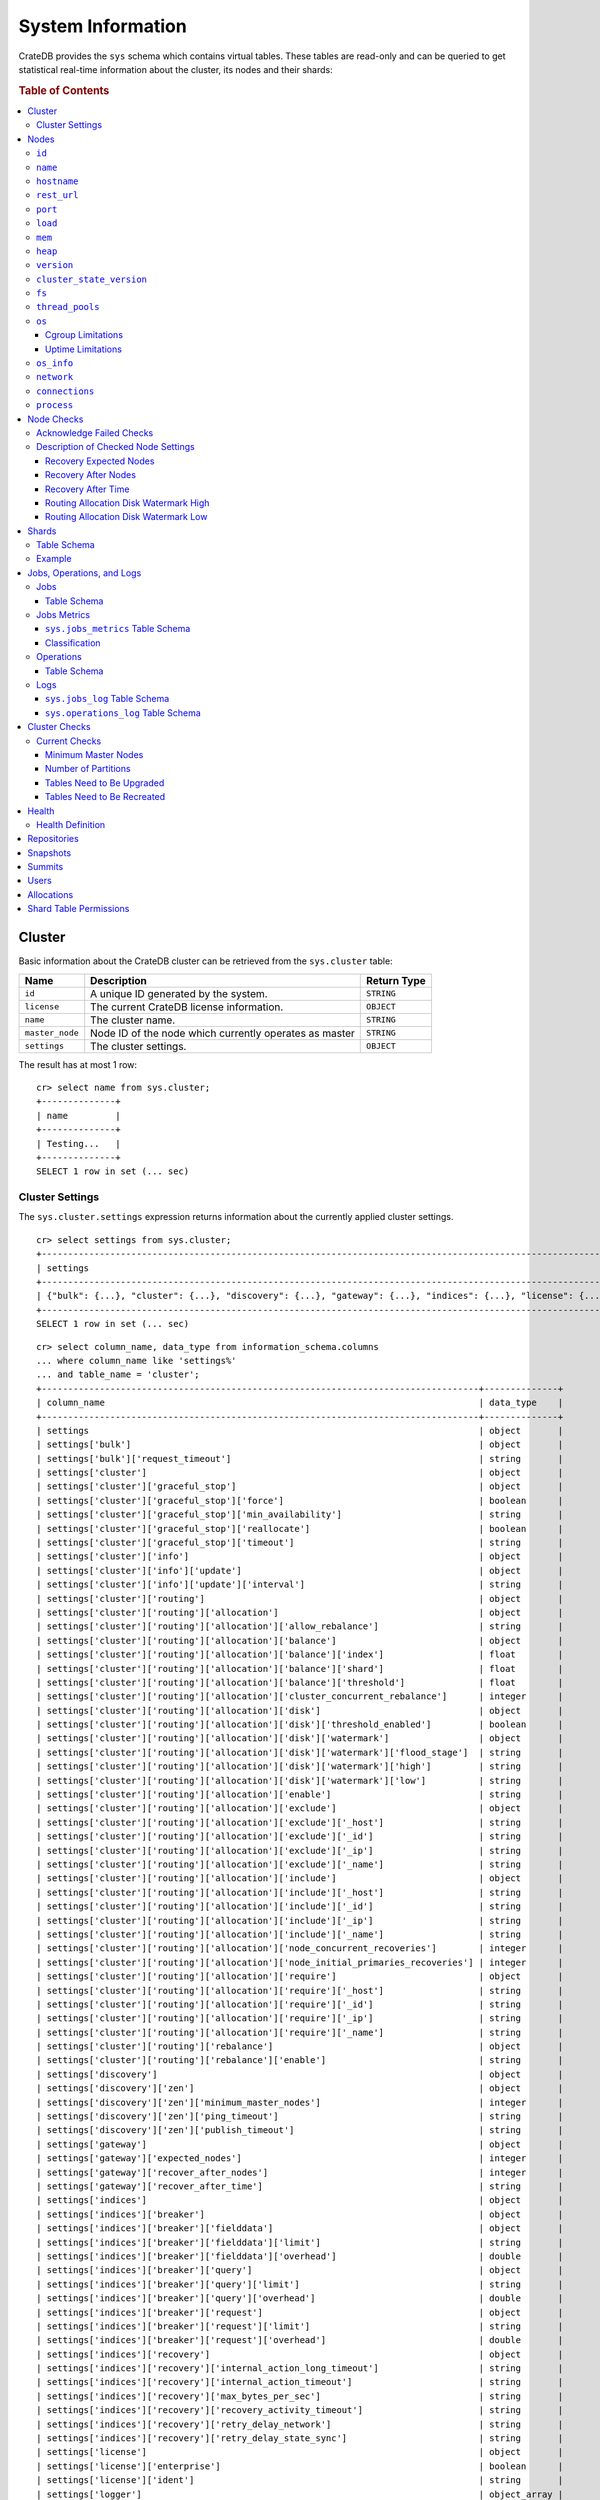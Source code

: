 .. highlight:: psql
.. _system-information:

==================
System Information
==================

CrateDB provides the ``sys`` schema which contains virtual tables. These tables
are read-only and can be queried to get statistical real-time information about
the cluster, its nodes and their shards:

.. rubric:: Table of Contents

.. contents::
   :local:

.. _sys-cluster:

Cluster
=======

Basic information about the CrateDB cluster can be retrieved from the
``sys.cluster`` table:

+------------------+---------------------------------+-------------+
| Name             | Description                     | Return Type |
+==================+=================================+=============+
| ``id``           | A unique ID generated by the    | ``STRING``  |
|                  | system.                         |             |
+------------------+---------------------------------+-------------+
| ``license``      | The current CrateDB license     | ``OBJECT``  |
|                  | information.                    |             |
+------------------+---------------------------------+-------------+
| ``name``         | The cluster name.               | ``STRING``  |
+------------------+---------------------------------+-------------+
| ``master_node``  | Node ID of the node which       | ``STRING``  |
|                  | currently operates as master    |             |
+------------------+---------------------------------+-------------+
| ``settings``     | The cluster settings.           | ``OBJECT``  |
+------------------+---------------------------------+-------------+

.. Hidden: reset settings

    cr> reset GLOBAL stats.enabled, stats.jobs_log_size, stats.operations_log_size;
    RESET OK, 1 row affected (... sec)

The result has at most 1 row::

  cr> select name from sys.cluster;
  +--------------+
  | name         |
  +--------------+
  | Testing...   |
  +--------------+
  SELECT 1 row in set (... sec)


.. _sys-cluster-settings:

Cluster Settings
----------------

The ``sys.cluster.settings`` expression returns information about the currently
applied cluster settings.

::

    cr> select settings from sys.cluster;
    +-----------------------------------------------------------------------------------------------------------------------------------------------------...-+
    | settings                                                                                                                                                |
    +-----------------------------------------------------------------------------------------------------------------------------------------------------...-+
    | {"bulk": {...}, "cluster": {...}, "discovery": {...}, "gateway": {...}, "indices": {...}, "license": {...}, "logger": [], "stats": {...}, "udc": {...}} |
    +-----------------------------------------------------------------------------------------------------------------------------------------------------...-+
    SELECT 1 row in set (... sec)

::

    cr> select column_name, data_type from information_schema.columns
    ... where column_name like 'settings%'
    ... and table_name = 'cluster';
    +-----------------------------------------------------------------------------------+--------------+
    | column_name                                                                       | data_type    |
    +-----------------------------------------------------------------------------------+--------------+
    | settings                                                                          | object       |
    | settings['bulk']                                                                  | object       |
    | settings['bulk']['request_timeout']                                               | string       |
    | settings['cluster']                                                               | object       |
    | settings['cluster']['graceful_stop']                                              | object       |
    | settings['cluster']['graceful_stop']['force']                                     | boolean      |
    | settings['cluster']['graceful_stop']['min_availability']                          | string       |
    | settings['cluster']['graceful_stop']['reallocate']                                | boolean      |
    | settings['cluster']['graceful_stop']['timeout']                                   | string       |
    | settings['cluster']['info']                                                       | object       |
    | settings['cluster']['info']['update']                                             | object       |
    | settings['cluster']['info']['update']['interval']                                 | string       |
    | settings['cluster']['routing']                                                    | object       |
    | settings['cluster']['routing']['allocation']                                      | object       |
    | settings['cluster']['routing']['allocation']['allow_rebalance']                   | string       |
    | settings['cluster']['routing']['allocation']['balance']                           | object       |
    | settings['cluster']['routing']['allocation']['balance']['index']                  | float        |
    | settings['cluster']['routing']['allocation']['balance']['shard']                  | float        |
    | settings['cluster']['routing']['allocation']['balance']['threshold']              | float        |
    | settings['cluster']['routing']['allocation']['cluster_concurrent_rebalance']      | integer      |
    | settings['cluster']['routing']['allocation']['disk']                              | object       |
    | settings['cluster']['routing']['allocation']['disk']['threshold_enabled']         | boolean      |
    | settings['cluster']['routing']['allocation']['disk']['watermark']                 | object       |
    | settings['cluster']['routing']['allocation']['disk']['watermark']['flood_stage']  | string       |
    | settings['cluster']['routing']['allocation']['disk']['watermark']['high']         | string       |
    | settings['cluster']['routing']['allocation']['disk']['watermark']['low']          | string       |
    | settings['cluster']['routing']['allocation']['enable']                            | string       |
    | settings['cluster']['routing']['allocation']['exclude']                           | object       |
    | settings['cluster']['routing']['allocation']['exclude']['_host']                  | string       |
    | settings['cluster']['routing']['allocation']['exclude']['_id']                    | string       |
    | settings['cluster']['routing']['allocation']['exclude']['_ip']                    | string       |
    | settings['cluster']['routing']['allocation']['exclude']['_name']                  | string       |
    | settings['cluster']['routing']['allocation']['include']                           | object       |
    | settings['cluster']['routing']['allocation']['include']['_host']                  | string       |
    | settings['cluster']['routing']['allocation']['include']['_id']                    | string       |
    | settings['cluster']['routing']['allocation']['include']['_ip']                    | string       |
    | settings['cluster']['routing']['allocation']['include']['_name']                  | string       |
    | settings['cluster']['routing']['allocation']['node_concurrent_recoveries']        | integer      |
    | settings['cluster']['routing']['allocation']['node_initial_primaries_recoveries'] | integer      |
    | settings['cluster']['routing']['allocation']['require']                           | object       |
    | settings['cluster']['routing']['allocation']['require']['_host']                  | string       |
    | settings['cluster']['routing']['allocation']['require']['_id']                    | string       |
    | settings['cluster']['routing']['allocation']['require']['_ip']                    | string       |
    | settings['cluster']['routing']['allocation']['require']['_name']                  | string       |
    | settings['cluster']['routing']['rebalance']                                       | object       |
    | settings['cluster']['routing']['rebalance']['enable']                             | string       |
    | settings['discovery']                                                             | object       |
    | settings['discovery']['zen']                                                      | object       |
    | settings['discovery']['zen']['minimum_master_nodes']                              | integer      |
    | settings['discovery']['zen']['ping_timeout']                                      | string       |
    | settings['discovery']['zen']['publish_timeout']                                   | string       |
    | settings['gateway']                                                               | object       |
    | settings['gateway']['expected_nodes']                                             | integer      |
    | settings['gateway']['recover_after_nodes']                                        | integer      |
    | settings['gateway']['recover_after_time']                                         | string       |
    | settings['indices']                                                               | object       |
    | settings['indices']['breaker']                                                    | object       |
    | settings['indices']['breaker']['fielddata']                                       | object       |
    | settings['indices']['breaker']['fielddata']['limit']                              | string       |
    | settings['indices']['breaker']['fielddata']['overhead']                           | double       |
    | settings['indices']['breaker']['query']                                           | object       |
    | settings['indices']['breaker']['query']['limit']                                  | string       |
    | settings['indices']['breaker']['query']['overhead']                               | double       |
    | settings['indices']['breaker']['request']                                         | object       |
    | settings['indices']['breaker']['request']['limit']                                | string       |
    | settings['indices']['breaker']['request']['overhead']                             | double       |
    | settings['indices']['recovery']                                                   | object       |
    | settings['indices']['recovery']['internal_action_long_timeout']                   | string       |
    | settings['indices']['recovery']['internal_action_timeout']                        | string       |
    | settings['indices']['recovery']['max_bytes_per_sec']                              | string       |
    | settings['indices']['recovery']['recovery_activity_timeout']                      | string       |
    | settings['indices']['recovery']['retry_delay_network']                            | string       |
    | settings['indices']['recovery']['retry_delay_state_sync']                         | string       |
    | settings['license']                                                               | object       |
    | settings['license']['enterprise']                                                 | boolean      |
    | settings['license']['ident']                                                      | string       |
    | settings['logger']                                                                | object_array |
    | settings['logger']['level']                                                       | string       |
    | settings['logger']['name']                                                        | string       |
    | settings['stats']                                                                 | object       |
    | settings['stats']['breaker']                                                      | object       |
    | settings['stats']['breaker']['log']                                               | object       |
    | settings['stats']['breaker']['log']['jobs']                                       | object       |
    | settings['stats']['breaker']['log']['jobs']['limit']                              | string       |
    | settings['stats']['breaker']['log']['jobs']['overhead']                           | double       |
    | settings['stats']['breaker']['log']['operations']                                 | object       |
    | settings['stats']['breaker']['log']['operations']['limit']                        | string       |
    | settings['stats']['breaker']['log']['operations']['overhead']                     | double       |
    | settings['stats']['enabled']                                                      | boolean      |
    | settings['stats']['jobs_log_expiration']                                          | string       |
    | settings['stats']['jobs_log_filter']                                              | string       |
    | settings['stats']['jobs_log_persistent_filter']                                   | string       |
    | settings['stats']['jobs_log_size']                                                | integer      |
    | settings['stats']['operations_log_expiration']                                    | string       |
    | settings['stats']['operations_log_size']                                          | integer      |
    | settings['stats']['service']                                                      | object       |
    | settings['stats']['service']['interval']                                          | string       |
    | settings['udc']                                                                   | object       |
    | settings['udc']['enabled']                                                        | boolean      |
    | settings['udc']['initial_delay']                                                  | string       |
    | settings['udc']['interval']                                                       | string       |
    | settings['udc']['url']                                                            | string       |
    +-----------------------------------------------------------------------------------+--------------+
    SELECT ... rows in set (... sec)

For further details, see the :ref:`Cluster Settings <conf-cluster-settings>`
configuration section.

.. _sys-nodes:

Nodes
=====

To get information about the nodes query for ``sys.nodes``.

This table can be queried for one, multiple or all nodes within a cluster.

The table schema is as follows:

``id``
------

+-------------+---------------------------------------------+-------------+
| Column Name | Description                                 | Return Type |
+=============+=============================================+=============+
| ``id``      | A unique ID within the cluster generated by | ``STRING``  |
|             | the system.                                 |             |
+-------------+---------------------------------------------+-------------+

``name``
--------

+-------------+-------------------------------------------------+-------------+
| Column Name | Description                                     | Return Type |
+=============+=================================================+=============+
| ``name``    | The node name within a cluster. The system will | ``STRING``  |
|             | choose a random name. You can specify the node  |             |
|             | name via your own custom `configuration`_.      |             |
+-------------+-------------------------------------------------+-------------+

``hostname``
------------

+--------------+-------------------------------------------------+-------------+
| Column Name  | Description                                     | Return Type |
+==============+=================================================+=============+
| ``hostname`` | The specified host name of the machine the node | ``STRING``  |
|              | is running on.                                  |             |
+--------------+-------------------------------------------------+-------------+

``rest_url``
------------

+--------------+-----------------------------------------------------+-------------+
| Column Name  | Description                                         | Return Type |
+==============+=====================================================+=============+
| ``rest_url`` | Full http(s) address where the REST API of the node | ``STRING``  |
|              | is exposed, including schema, hostname (or IP)      |             |
|              | and port.                                           |             |
+--------------+-----------------------------------------------------+-------------+

``port``
--------

+-----------------------+-------------------------------------------------+-------------+
| Column Name           | Description                                     | Return Type |
+=======================+=================================================+=============+
| ``port``              | The specified ports for both HTTP and binary    | ``OBJECT``  |
|                       | transport interfaces. You can specify the ports |             |
|                       | via your own custom `configuration`_.           |             |
+-----------------------+-------------------------------------------------+-------------+
| ``port['http']``      | CrateDB's HTTP port.                            | ``INTEGER`` |
+-----------------------+-------------------------------------------------+-------------+
| ``port['transport']`` | CrateDB's binary transport port.                | ``INTEGER`` |
+-----------------------+-------------------------------------------------+-------------+
| ``port['psql']``      | The PostgreSQL wire protocol port.              | ``INTEGER`` |
+-----------------------+-------------------------------------------------+-------------+

``load``
--------

+-----------------------------+------------------------------------------+-------------+
| Column Name                 | Description                              | Return Type |
+=============================+==========================================+=============+
| ``load``                    | System load statistics                   | ``OBJECT``  |
+-----------------------------+------------------------------------------+-------------+
| ``load['1']``               | Average load over the last 1 minute.     | ``DOUBLE``  |
+-----------------------------+------------------------------------------+-------------+
| ``load['5']``               | Average load over the last 5 minutes.    | ``DOUBLE``  |
+-----------------------------+------------------------------------------+-------------+
| ``load['15']``              | Average load over the last 15 minutes.   | ``DOUBLE``  |
+-----------------------------+------------------------------------------+-------------+
| ``load['probe_timestamp']`` | Unix timestamp at the time of collection | ``LONG``    |
|                             | of the load probe.                       |             |
+-----------------------------+------------------------------------------+-------------+


``mem``
-------

+----------------------------+-------------------------------------------------+-------------+
| Column Name                | Description                                     | Return Type |
+============================+=================================================+=============+
| ``mem``                    | Memory utilization statistics of the host.      | ``OBJECT``  |
+----------------------------+-------------------------------------------------+-------------+
| ``mem['used']``            | Currently used memory in bytes.                 | ``LONG``    |
+----------------------------+-------------------------------------------------+-------------+
| ``mem['used_percent']``    | Currently used memory in percent of total.      | ``SHORT``   |
+----------------------------+-------------------------------------------------+-------------+
| ``mem['free']``            | Currently available memory in bytes.            | ``LONG``    |
+----------------------------+-------------------------------------------------+-------------+
| ``mem['free_percent']``    | Currently available memory in percent of total. | ``SHORT``   |
+----------------------------+-------------------------------------------------+-------------+
| ``mem['probe_timestamp']`` | Unix timestamp at the time of collection        | ``LONG``    |
|                            | of the memory probe.                            |             |
+----------------------------+-------------------------------------------------+-------------+

``heap``
--------

+-----------------------------+------------------------------------------------+-------------+
| Column Name                 | Description                                    | Return Type |
+=============================+================================================+=============+
| ``heap``                    | Heap memory utilization statistics.            | ``OBJECT``  |
+-----------------------------+------------------------------------------------+-------------+
| ``heap['used']``            | Currently used heap memory in bytes.           | ``LONG``    |
+-----------------------------+------------------------------------------------+-------------+
| ``heap['max']``             | Maximum available heap memory. You can specify | ``LONG``    |
|                             | the max heap memory CrateDB should use in the  |             |
|                             | `configuration`_.                              |             |
+-----------------------------+------------------------------------------------+-------------+
| ``heap['free']``            | Currently available heap memory in bytes.      | ``LONG``    |
+-----------------------------+------------------------------------------------+-------------+
| ``heap['probe_timestamp']`` | Unix timestamp at the time of collection       | ``LONG``    |
|                             | of the heap probe.                             |             |
+-----------------------------+------------------------------------------------+-------------+

.. _sys-versions:

``version``
-----------

+-------------------------------+---------------------------------------------------+-------------+
| Column Name                   | Description                                       | Return Type |
+===============================+===================================================+=============+
| ``version``                   | CrateDB version information.                      | ``OBJECT``  |
+-------------------------------+---------------------------------------------------+-------------+
| ``version['number']``         | Version string in format ``"major.minor.hotfix"`` | ``STRING``  |
+-------------------------------+---------------------------------------------------+-------------+
| ``version['build_hash']``     | SHA hash of the Github commit which               | ``STRING``  |
|                               | this build was built from.                        |             |
+-------------------------------+---------------------------------------------------+-------------+
| ``version['build_snapshot']`` | Indicates whether this build is a snapshot build. | ``BOOLEAN`` |
+-------------------------------+---------------------------------------------------+-------------+

``cluster_state_version``
-------------------------

+--------------------------------+-----------------------------------------------+-------------+
| Column Name                    | Description                                   | Return Type |
+================================+===============================================+=============+
| ``cluster_state_version``      | The current version of the cluster state. The | ``LONG``    |
|                                | cluster state is an immutable structure and   |             |
|                                | that is recreated when a change is published. |             |
+--------------------------------+-----------------------------------------------+-------------+

``fs``
------

+----------------------------------+------------------------------------------------+-------------+
| Column Name                      | Description                                    | Return Type |
+==================================+================================================+=============+
| ``fs``                           | Utilization statistics about the file system.  | ``OBJECT``  |
+----------------------------------+------------------------------------------------+-------------+
| ``fs['total']``                  | Aggregated usage statistic of all disks on the | ``OBJECT``  |
|                                  | host.                                          |             |
+----------------------------------+------------------------------------------------+-------------+
| ``fs['total']['size']``          | Total size of all disks in bytes.              | ``LONG``    |
+----------------------------------+------------------------------------------------+-------------+
| ``fs['total']['used']``          | Total used space of all disks in bytes.        | ``LONG``    |
+----------------------------------+------------------------------------------------+-------------+
| ``fs['total']['available']``     | Total available space of all disks in bytes.   | ``LONG``    |
+----------------------------------+------------------------------------------------+-------------+
| ``fs['total']['reads']``         | Total number of reads on all disks.            | ``LONG``    |
+----------------------------------+------------------------------------------------+-------------+
| ``fs['total']['bytes_read']``    | Total size of reads on all disks in bytes.     | ``LONG``    |
+----------------------------------+------------------------------------------------+-------------+
| ``fs['total']['writes']``        | Total number of writes on all disks.           | ``LONG``    |
+----------------------------------+------------------------------------------------+-------------+
| ``fs['total']['bytes_written']`` | Total size of writes on all disks in bytes.    | ``LONG``    |
+----------------------------------+------------------------------------------------+-------------+
| ``fs['disks']``                  | Usage statistics of individual disks on the    | ``ARRAY``   |
|                                  | host.                                          |             |
+----------------------------------+------------------------------------------------+-------------+
| ``fs['disks']['dev']``           | Device name                                    | ``STRING``  |
+----------------------------------+------------------------------------------------+-------------+
| ``fs['disks']['size']``          | Total size of the disk in bytes.               | ``LONG``    |
+----------------------------------+------------------------------------------------+-------------+
| ``fs['disks']['used']``          | Used space of the disk in bytes.               | ``LONG``    |
+----------------------------------+------------------------------------------------+-------------+
| ``fs['disks']['available']``     | Available space of the disk in bytes.          | ``LONG``    |
+----------------------------------+------------------------------------------------+-------------+
| ``fs['disks']['reads']``         | Number of reads on the disk.                   | ``LONG``    |
|                                  |                                                |             |
|                                  | DEPRECATED: always returns -1                  |             |
+----------------------------------+------------------------------------------------+-------------+
| ``fs['disks']['bytes_read']``    | Total size of reads on the disk in bytes.      | ``LONG``    |
|                                  |                                                |             |
|                                  | DEPRECATED: always returns -1                  |             |
+----------------------------------+------------------------------------------------+-------------+
| ``fs['disks']['writes']``        | Number of writes on the disk.                  | ``LONG``    |
|                                  |                                                |             |
|                                  | DEPRECATED: always returns -1                  |             |
+----------------------------------+------------------------------------------------+-------------+
| ``fs['disks']['bytes_written']`` | Total size of writes on the disk in bytes.     | ``LONG``    |
|                                  |                                                |             |
|                                  | DEPRECATED: always returns -1                  |             |
+----------------------------------+------------------------------------------------+-------------+
| ``fs['data']``                   | Information about data paths used by the node. | ``ARRAY``   |
+----------------------------------+------------------------------------------------+-------------+
| ``fs['data']['dev']``            | Device name                                    | ``STRING``  |
+----------------------------------+------------------------------------------------+-------------+
| ``fs['data']['path']``           | File path where the data of the node resides.  | ``STRING``  |
+----------------------------------+------------------------------------------------+-------------+

``thread_pools``
----------------

+-------------------------------+------------------------------------------------+-------------+
| Column Name                   | Description                                    | Return Type |
+===============================+================================================+=============+
| ``thread_pools``              | Usage statistics of Java thread pools.         | ``ARRAY``   |
+-------------------------------+------------------------------------------------+-------------+
| ``thread_pools['name']``      | Name of the pool.                              | ``STRING``  |
+-------------------------------+------------------------------------------------+-------------+
| ``thread_pools['active']``    | Number of currently running thread in the      | ``INTEGER`` |
|                               | thread pool.                                   |             |
+-------------------------------+------------------------------------------------+-------------+
| ``thread_pools['rejected']``  | Total number of rejected threads in the thread | ``LONG``    |
|                               | pool.                                          |             |
+-------------------------------+------------------------------------------------+-------------+
| ``thread_pools['largest']``   | Largest number of threads that have ever       | ``INTEGER`` |
|                               | simultaniously been in the pool.               |             |
+-------------------------------+------------------------------------------------+-------------+
| ``thread_pools['completed']`` | Total number of completed thread in teh thread | ``LONG``    |
|                               | pool.                                          |             |
+-------------------------------+------------------------------------------------+-------------+
| ``thread_pools['threads']``   | Size of the thread pool.                       | ``INTEGER`` |
+-------------------------------+------------------------------------------------+-------------+
| ``thread_pools['queue']``     | Number of thread currently in the queue.       | ``INTEGER`` |
+-------------------------------+------------------------------------------------+-------------+

``os``
------

+-------------------------------------------------+------------------------------------------------------+-------------+
| Column Name                                     | Description                                          | Return Type |
+=================================================+======================================================+=============+
| ``os``                                          | Operating system stats                               | ``OBJECT``  |
+-------------------------------------------------+------------------------------------------------------+-------------+
| ``os['uptime']``                                | System uptime in milliseconds                        | ``LONG``    |
|                                                 |                                                      |             |
|                                                 | Requires allowing system calls on Windows and macOS. |             |
|                                                 | See notes in :ref:`os_uptime_limitations`.           |             |
+-------------------------------------------------+------------------------------------------------------+-------------+
| ``os['timestamp']``                             | UNIX timestamp in millisecond resolution             | ``LONG``    |
+-------------------------------------------------+------------------------------------------------------+-------------+
| ``os['cpu']``                                   | Information about CPU utilization                    | ``OBJECT``  |
+-------------------------------------------------+------------------------------------------------------+-------------+
| ``os['cpu']['used']``                           | System CPU usage as percentage                       | ``SHORT``   |
+-------------------------------------------------+------------------------------------------------------+-------------+
| ``os['cpu']['system']``                         | CPU time used by the system                          | ``SHORT``   |
|                                                 |                                                      |             |
|                                                 | DEPRECATED: always returns -1                        |             |
+-------------------------------------------------+------------------------------------------------------+-------------+
| ``os['cpu']['user']``                           | CPU time used by applications                        | ``SHORT``   |
|                                                 |                                                      |             |
|                                                 | DEPRECATED: always returns -1                        |             |
+-------------------------------------------------+------------------------------------------------------+-------------+
| ``os['cpu']['idle']``                           | Idle CPU time                                        | ``SHORT``   |
|                                                 |                                                      |             |
|                                                 | DEPRECATED: always returns -1                        |             |
+-------------------------------------------------+------------------------------------------------------+-------------+
| ``os['cpu']['stolen']``                         | The amount of CPU 'stolen' from this virtual         | ``SHORT``   |
|                                                 | machine by the hypervisor for other tasks.           |             |
|                                                 |                                                      |             |
|                                                 | DEPRECATED: always returns -1                        |             |
+-------------------------------------------------+------------------------------------------------------+-------------+
| ``os['probe_timestamp']``                       | Unix timestamp at the time of collection             | ``LONG``    |
|                                                 | of the OS probe.                                     |             |
+-------------------------------------------------+------------------------------------------------------+-------------+
| ``os['cgroup']``                                | Information about Cgroups **(Linux only)**           | ``OBJECT``  |
+-------------------------------------------------+------------------------------------------------------+-------------+
| ``os['cgroup']['cpuacct']``                     | Information about CPU accounting                     | ``OBJECT``  |
+-------------------------------------------------+------------------------------------------------------+-------------+
| ``os['cgroup']['cpuacct']['control_group']``    | The path to the cpu accounting cgroup                | ``STRING``  |
+-------------------------------------------------+------------------------------------------------------+-------------+
| ``os['cgroup']['cpuacct']['usage_nanos']``      | The total CPU time (in nanoseconds) consumed by      | ``LONG``    |
|                                                 | all tasks in this cgroup.                            |             |
+-------------------------------------------------+------------------------------------------------------+-------------+
| ``os['cgroup']['cpu']``                         | Information about the CPU subsystem                  | ``OBJECT``  |
+-------------------------------------------------+------------------------------------------------------+-------------+
| ``os['cgroup']['cpu']['control_group']``        | The path to the cpu cgroup                           | ``STRING``  |
+-------------------------------------------------+------------------------------------------------------+-------------+
| ``os['cgroup']['cpu']['cfs_period_micros']``    | The period of time (in microseconds) the cgroup      | ``LONG``    |
|                                                 | access to the CPU gets reallocated.                  |             |
+-------------------------------------------------+------------------------------------------------------+-------------+
| ``os['cgroup']['cpu']['cfs_quota_micros']``     | The total amount of time (in microseconds) for which | ``LONG``    |
|                                                 | all tasks in the cgroup can run during one period    |             |
|                                                 | (cfs_period_micros).                                 |             |
+-------------------------------------------------+------------------------------------------------------+-------------+
| ``os['cgroup']['cpu']['num_elapsed_periods']``  | The nr. of period intervals (cfs_period_micros) that | ``LONG``    |
|                                                 | have elapsed.                                        |             |
+-------------------------------------------------+------------------------------------------------------+-------------+
| ``os['cgroup']['cpu']['num_times_throttled']``  | The nr. of times tasks in the cgroup have been       | ``LONG``    |
|                                                 | throttled.                                           |             |
+-------------------------------------------------+------------------------------------------------------+-------------+
| ``os['cgroup']['cpu']['time_throttled_nanos']`` | The total time (in nanoseconds) for which tasks in   | ``LONG``    |
|                                                 | the cgroup have been throttled.                      |             |
+-------------------------------------------------+------------------------------------------------------+-------------+
| ``os['cgroup']['mem']``                         | Information about memory resources used by tasks in  | ``OBJECT``  |
|                                                 | a cgroup.                                            |             |
+-------------------------------------------------+------------------------------------------------------+-------------+
| ``os['cgroup']['mem']['control_group']``        | The path to the memory cgroup                        | ``STRING``  |
+-------------------------------------------------+------------------------------------------------------+-------------+
| ``os['cgroup']['mem']['usage_bytes']``          | The total current memory usage by processes in       | ``STRING``  |
|                                                 | the cgroup.                                          |             |
+-------------------------------------------------+------------------------------------------------------+-------------+
| ``os['cgroup']['mem']['limit_bytes']``          | The max. amount of user memory in the cgroup.        | ``STRING``  |
+-------------------------------------------------+------------------------------------------------------+-------------+

The cpu information values are cached for 1s. They might differ from the actual
values at query time. Use the probe timestamp to get the time of collection.
When analyzing the cpu usage over time, always use ``os['probe_timestamp']`` to
calculate the time difference between 2 probes.

.. _os_cgroup_limitations:

Cgroup Limitations
..................

.. NOTE::

    Cgroup metrics only work if the stats are available from
    ``/sys/fs/cgroup/cpu`` and ``/sys/fs/cgroup/cpuacct``.

.. _os_uptime_limitations:

Uptime Limitations
..................

.. NOTE::

    os['uptime'] required a system call when running CrateDB on Windows or
    macOS, however, system calls are not permitted by default. If you require
    this metric you need to allow system calls by setting ``bootstrap.seccomp``
    to ``false``. This setting must be set in the crate.yml or via command line
    argument and cannot be changed at runtime.

``os_info``
-----------

+-------------------------------------+----------------------------------------------+-------------+
| Column Name                         | Description                                  | Return Type |
+=====================================+==============================================+=============+
| ``os_info``                         | Operating system information                 | ``OBJECT``  |
+-------------------------------------+----------------------------------------------+-------------+
| ``os_info['available_processors']`` | Number of processors that are available in   | ``INTEGER`` |
|                                     | the JVM. This is usually equal to the number |             |
|                                     | of cores of the CPU.                         |             |
+-------------------------------------+----------------------------------------------+-------------+
| ``os_info['name']``                 | Name of the operating system (ex: Linux,     | ``STRING``  |
|                                     | Windows, macOS)                              |             |
+-------------------------------------+----------------------------------------------+-------------+
| ``os_info['arch']``                 | Name of the JVM architecture (ex: amd64,     | ``STRING``  |
|                                     | x86)                                         |             |
+-------------------------------------+----------------------------------------------+-------------+
| ``os_info['version']``              | Version of the operating system              | ``STRING``  |
+-------------------------------------+----------------------------------------------+-------------+
| ``os_info['jvm']``                  | Information about the JVM (Java Virtual      | ``OBJECT``  |
|                                     | Machine)                                     |             |
+-------------------------------------+----------------------------------------------+-------------+
| ``os_info['jvm']['version']``       | The JVM version                              | ``STRING``  |
+-------------------------------------+----------------------------------------------+-------------+
| ``os_info['jvm']['vm_name']``       | The name of the JVM (eg. OpenJDK,            | ``STRING``  |
|                                     | Java Hotspot(TM) )                           |             |
+-------------------------------------+----------------------------------------------+-------------+
| ``os_info['jvm']['vm_vendor']``     | The vendor name of the JVM                   | ``STRING``  |
+-------------------------------------+----------------------------------------------+-------------+
| ``os_info['jvm']['vm_version']``    | The version of the JVM                       | ``STRING``  |
+-------------------------------------+----------------------------------------------+-------------+

``network``
-----------

Network statistics are deprecated in CrateDB 2.3 and may completely be removed
in subsequent versions. All ``LONG`` columns always return ``0``.

+--------------------------------------------------------+--------------------------------------------------------------------------------------------+-------------+
| Column Name                                            | Description                                                                                | Return Type |
+========================================================+============================================================================================+=============+
| ``network``                                            | Statistics about network activity on the host.                                             | ``OBJECT``  |
+--------------------------------------------------------+--------------------------------------------------------------------------------------------+-------------+
| ``network['probe_timestamp']``                         | Unix timestamp at the time of collection of the network probe.                             | ``LONG``    |
+--------------------------------------------------------+--------------------------------------------------------------------------------------------+-------------+
| ``network['tcp']``                                     | TCP network activity on the host.                                                          | ``OBJECT``  |
+--------------------------------------------------------+--------------------------------------------------------------------------------------------+-------------+
| ``network['tcp']['connections']``                      | Information about TCP network connections.                                                 | ``OBJECT``  |
+--------------------------------------------------------+--------------------------------------------------------------------------------------------+-------------+
| ``network['tpc']['connections']['initiated']``         | Total number of initiated TCP connections.                                                 | ``LONG``    |
+--------------------------------------------------------+--------------------------------------------------------------------------------------------+-------------+
| ``network['tpc']['connections']['accepted']``          | Total number of accepted TCP connections.                                                  | ``LONG``    |
+--------------------------------------------------------+--------------------------------------------------------------------------------------------+-------------+
| ``network['tpc']['connections']['curr_established']``  | Total number of currently established TCP connections.                                     | ``LONG``    |
+--------------------------------------------------------+--------------------------------------------------------------------------------------------+-------------+
| ``network['tcp']['connections']['dropped']``           | Total number of dropped TCP connections.                                                   | ``LONG``    |
+--------------------------------------------------------+--------------------------------------------------------------------------------------------+-------------+
| ``network['tcp']['connections']['embryonic_dropped']`` | Total number of TCP connections that have been dropped before they were accepted.          | ``LONG``    |
+--------------------------------------------------------+--------------------------------------------------------------------------------------------+-------------+
| ``network['tcp']['packets']``                          | Information about TCP packets.                                                             | ``OBJECT``  |
+--------------------------------------------------------+--------------------------------------------------------------------------------------------+-------------+
| ``network['tpc']['packets']['sent']``                  | Total number of TCP packets sent.                                                          | ``LONG``    |
+--------------------------------------------------------+--------------------------------------------------------------------------------------------+-------------+
| ``network['tcp']['packets']['received']``              | Total number of TCP packets received.                                                      | ``LONG``    |
+--------------------------------------------------------+--------------------------------------------------------------------------------------------+-------------+
| ``network['tpc']['packets']['retransmitted']``         | Total number of TCP packets retransmitted due to an error.                                 | ``LONG``    |
+--------------------------------------------------------+--------------------------------------------------------------------------------------------+-------------+
| ``network['tcp']['packets']['errors_received']``       | Total number of TCP packets that contained checksum errors, had a bad offset, were dropped | ``LONG``    |
|                                                        | because of a lack of memory or were too short.                                             |             |
+--------------------------------------------------------+--------------------------------------------------------------------------------------------+-------------+
| ``network['tcp']]['packets']['rst_sent']``             | Total number of RST packets sent due to left unread                                        | ``LONG``    |
|                                                        | data in queue when socket is closed.                                                       |             |
|                                                        | See `tools.ietf.org <https://tools.ietf.org/html/rfc2525#page-50>`_.                       |             |
+--------------------------------------------------------+--------------------------------------------------------------------------------------------+-------------+

``connections``
---------------

+-------------------------------------+-------------------+-------------------+
| Column Name                         | Description       | Return Type       |
+=====================================+===================+===================+
| ``http``                            | Number of         | ``OBJECT``        |
|                                     | connections       |                   |
|                                     | established via   |                   |
|                                     | HTTP              |                   |
+-------------------------------------+-------------------+-------------------+
| ``http['open']``                    | The currently     | ``LONG``          |
|                                     | open connections  |                   |
|                                     | established via   |                   |
|                                     | HTTP              |                   |
+-------------------------------------+-------------------+-------------------+
| ``http['total']``                   | The total number  | ``LONG``          |
|                                     | of connections    |                   |
|                                     | that have been    |                   |
|                                     | established via   |                   |
|                                     | HTTP over the     |                   |
|                                     | life time of a    |                   |
|                                     | CrateDB node      |                   |
+-------------------------------------+-------------------+-------------------+
| ``psql``                            | Number of         | ``OBJECT``        |
|                                     | connections       |                   |
|                                     | established via   |                   |
|                                     | Postgres protocol |                   |
+-------------------------------------+-------------------+-------------------+
| ``psql['open']``                    | The currently     | ``LONG``          |
|                                     | open connections  |                   |
|                                     | established via   |                   |
|                                     | Postgres protocol |                   |
+-------------------------------------+-------------------+-------------------+
| ``psql['total']``                   | The total number  | ``LONG``          |
|                                     | of connections    |                   |
|                                     | that have been    |                   |
|                                     | established via   |                   |
|                                     | Postgres protocol |                   |
|                                     | over the life     |                   |
|                                     | time of a CrateDB |                   |
|                                     | node              |                   |
+-------------------------------------+-------------------+-------------------+
| ``transport``                       | Number of         | ``OBJECT``        |
|                                     | connections       |                   |
|                                     | established via   |                   |
|                                     | Transport         |                   |
|                                     | protocol          |                   |
+-------------------------------------+-------------------+-------------------+
| ``transport['open']``               | The currently     | ``LONG``          |
|                                     | open connections  |                   |
|                                     | established via   |                   |
|                                     | Transport         |                   |
|                                     | protocol          |                   |
+-------------------------------------+-------------------+-------------------+


``process``
-----------

+------------------------------------------+------------------------------------------------+--------------+
| Column Name                              | Description                                    | Return Type  |
+==========================================+================================================+==============+
| ``process``                              | Statistics about the CrateDB process.          | ``OBJECT``   |
+------------------------------------------+------------------------------------------------+--------------+
| ``process['open_file_descriptors']``     | Number of currently open file descriptors used | ``LONG``     |
|                                          | by the CrateDB process.                        |              |
+------------------------------------------+------------------------------------------------+--------------+
| ``process['max_open_file_descriptors']`` | The maximum number of open file descriptors    | ``LONG``     |
|                                          | CrateDB can use.                               |              |
+------------------------------------------+------------------------------------------------+--------------+
| ``process['probe_timestamp']``           | The system UNIX timestamp at the moment of     | ``LONG``     |
|                                          | the probe collection.                          |              |
+------------------------------------------+------------------------------------------------+--------------+
| ``process['cpu']``                       | Information about the CPU usage of the CrateDB | ``OBJECT``   |
|                                          | process.                                       |              |
+------------------------------------------+------------------------------------------------+--------------+
| ``process['cpu']['percent']``            | The CPU usage of the CrateDB JVM process given | ``SHORT``    |
|                                          | in percent.                                    |              |
+------------------------------------------+------------------------------------------------+--------------+
| ``process['cpu']['user']``               | The process CPU user time in milliseconds.     | ``LONG``     |
|                                          |                                                |              |
|                                          | DEPRECATED: always returns -1                  |              |
+------------------------------------------+------------------------------------------------+--------------+
| ``process['cpu']['system']``             | The process CPU kernel time in milliseconds.   | ``LONG``     |
|                                          |                                                |              |
|                                          | DEPRECATED: always returns -1                  |              |
+------------------------------------------+------------------------------------------------+--------------+

The cpu information values are cached for 1s. They might differ from the actual
values at query time. Use the probe timestamp to get the time of the collect.
When analyzing the cpu usage over time, always use
``process['probe_timestamp']`` to calculate the time difference between 2
probes.

.. NOTE::

    If one of the queried nodes is not responding within three seconds it
    returns ``null`` every column except ``id`` and ``name``. This behaviour
    could be used to detect hanging nodes.

.. _sys-node-checks:

Node Checks
===========

The table ``sys.node_checks`` exposes a list of internal node checks and
results of their validation.

The table schema is the following:

+------------------+----------------------------------+--------------+
| Column Name      | Description                      | Return Type  |
+==================+==================================+==============+
| ``id``           | The unique check ID.             | ``INTEGER``  |
+------------------+----------------------------------+--------------+
| ``node_id``      | The unique node ID.              | ``STRING``   |
+------------------+----------------------------------+--------------+
| ``severity``     | The level of severity.           | ``INTEGER``  |
|                  | The higher the value of the      |              |
|                  | field the higher severity.       |              |
+------------------+----------------------------------+--------------+
| ``description``  | The description message for the  | ``STRING``   |
|                  | setting check.                   |              |
+------------------+----------------------------------+--------------+
| ``passed``       | The flag determines whether the  | ``BOOLEAN``  |
|                  | check for the setting has passed.|              |
+------------------+----------------------------------+--------------+
| ``acknowledged`` | The flag determines whether the  | ``BOOLEAN``  |
|                  | check for this setting has been  |              |
|                  | acknowledged by the user in      |              |
|                  | order to ignored the value of    |              |
|                  | ``passed`` column. This column   |              |
|                  | can be *updated*.                |              |
+------------------+----------------------------------+--------------+

Example query::

  cr> select id, node_id, description from sys.node_checks order by id, node_id;
  +----+---------...-+--------------------------------------------------------------...-+
  | id | node_id     | description                                                      |
  +----+---------...-+--------------------------------------------------------------...-+
  |  1 | ...         | The value of the cluster setting 'gateway.expected_nodes' mus... |
  |  2 | ...         | The value of the cluster setting 'gateway.recover_after_nodes... |
  |  3 | ...         | If any of the "expected nodes" recovery settings are set, the... |
  |  5 | ...         | The high disk watermark is exceeded on the node. The cluster ... |
  |  6 | ...         | The low disk watermark is exceeded on the node. The cluster w... |
  |  7 | ...         | The flood stage disk watermark is exceeded on the node. Table... |
  +----+---------...-+--------------------------------------------------------------...-+
  SELECT 6 rows in set (... sec)

.. _sys-node-checks-ack:

Acknowledge Failed Checks
-------------------------

It is possible to acknowledge every check by updating the ``acknowledged``
column. By doing this, specially CrateDB's built-in Admin-UI won't complain
anymore about failing checks.

Imagine we've added a new node to our cluster, but as the
:ref:`gateway.expected_nodes <gateway.expected_nodes>` column can only
be set via config-file or command-line argument, the check for this setting
will not pass on the already running nodes until the config-file or
command-line argument on these nodes is updated and the nodes are restarted
(which is not what we want on a healthy well running cluster).

In order to make the Admin-UI accept a failing check (so the checks label goes
green again), we must acknowledge this check by updating it's ``acknowledged``
flag::

  cr> update sys.node_checks set acknowledged = true where id = 1;
  UPDATE OK, 1 row affected (... sec)

.. CAUTION::

   Updates on this column are transient, so changed values are lost after the
   affected node is restarted.

Description of Checked Node Settings
------------------------------------

Recovery Expected Nodes
.......................

The check for the :ref:`gateway.expected_nodes <gateway.expected_nodes>`
setting checks that the number of nodes that should be waited for the immediate
cluster state recovery, must be equal to the maximum number of data and master
nodes in the cluster.

Recovery After Nodes
....................

The check for the :ref:`gateway.recover_after_nodes
<gateway.recover_after_nodes>` verifies that the number of started nodes before
the cluster starts must be greater than the half of the expected number of
nodes and equal/less than number of nodes in the cluster.

::

  (E / 2) < R <= E

where ``R`` is the number of recovery nodes, ``E`` is the number of expected
nodes.

Recovery After Time
...................

If :ref:`gateway.recover_after_nodes <gateway.recover_after_nodes>` is set,
then :ref:`gateway.recover_after_time <gateway.recover_after_time>` must not be
set to ``0s``, otherwise the ``gateway.recover_after_nodes`` setting wouldn't
have any effect.


Routing Allocation Disk Watermark High
......................................

The check for the :ref:`cluster.routing.allocation.disk.watermark.high
<cluster.routing.allocation.disk.watermark.high>` setting verifies that the
high watermark is not exceeded on the current node. The usage of each disk for
configured CrateDB data paths is verified against the threshold setting. If one
or more verification fails the check is marked as not passed.

Routing Allocation Disk Watermark Low
.....................................

The check for the :ref:`cluster.routing.allocation.disk.watermark.low
<cluster.routing.allocation.disk.watermark.low>` which controls the low
watermark for the node disk usage. The check verifies that the low watermark is
not exceeded on the current node. The verification is done against each disk
for configured CrateDB data paths. The check is not passed if the verification
for one or more disk fails.

.. _sys-shards:

Shards
======

The table ``sys.shards`` contains real-time statistics for all shards of all
(non-system) tables.

Table Schema
------------

+------------------------------------+----------------------------------------------------+-------------+
| Column Name                        | Description                                        | Return Type |
+====================================+====================================================+=============+
+------------------------------------+----------------------------------------------------+-------------+
| ``_node``                          | Information about the node the shard is located    | ``OBJECT``  |
|                                    | at.                                                |             |
|                                    |                                                    |             |
|                                    | Contains the same information as the ``sys.nodes`` |             |
|                                    | table.                                             |             |
+------------------------------------+----------------------------------------------------+-------------+
| ``blob_path``                      | Path to the directory which contains the blob      | ``STRING``  |
|                                    | files of the shard, or null if the shard is not a  |             |
|                                    | blob shard.                                        |             |
+------------------------------------+----------------------------------------------------+-------------+
| ``id``                             | The shard ID.                                      | ``INTEGER`` |
|                                    |                                                    |             |
|                                    | This shard ID is managed by the managed by the     |             |
|                                    | system ranging from 0 and up to the specified      |             |
|                                    | number of shards of a table (by default the number |             |
|                                    | of shards is 5).                                   |             |
+------------------------------------+----------------------------------------------------+-------------+
| ``min_lucene_version``             | Shows the oldest lucene segment version used in    | ``STRING``  |
|                                    | this shard.                                        |             |
+------------------------------------+----------------------------------------------------+-------------+
| ``num_docs``                       | The total amount of docs within a shard.           | ``LONG``    |
+------------------------------------+----------------------------------------------------+-------------+
| ``orphan_partition``               | True if the partition has NO table associated      | ``BOOLEAN`` |
|                                    | with. In rare situations the table is missing.     |             |
|                                    |                                                    |             |
|                                    | False on non-partitioned tables.                   |             |
+------------------------------------+----------------------------------------------------+-------------+
| ``partition_ident``                | The partition ident of a partitioned table.        | ``STRING``  |
|                                    |                                                    |             |
|                                    | Empty string on non-partitioned tables.            |             |
+------------------------------------+----------------------------------------------------+-------------+
| ``path``                           | Path to the shard directory on the filesystem.     | ``STRING``  |
|                                    |                                                    |             |
|                                    | This directory contains state and index files.     |             |
+------------------------------------+----------------------------------------------------+-------------+
| ``primary``                        | Describes if the shard is the primary shard.       | ``BOOLEAN`` |
+------------------------------------+----------------------------------------------------+-------------+
| ``recovery``                       | Represents recovery statistic of the particular    | ``OBJECT``  |
|                                    | shard.                                             |             |
|                                    |                                                    |             |
|                                    | Recovery is the process of moving a table shard to |             |
|                                    | a different node or loading it from disk, e.g.     |             |
|                                    | during node startup (local gateway recovery),      |             |
|                                    | replication, shard rebalancing or snapshot         |             |
|                                    | recovery.                                          |             |
+------------------------------------+----------------------------------------------------+-------------+
| ``recovery['files']``              | Shards recovery statistic in files.                | ``OBJECT``  |
+------------------------------------+----------------------------------------------------+-------------+
| ``recovery['files']['percent']``   | Percentage of files already recovered.             | ``FLOAT``   |
+------------------------------------+----------------------------------------------------+-------------+
| ``recovery['files']['recovered']`` | Number of actual files recovered in the shard.     | ``INTEGER`` |
|                                    | Includes both existing and reused files.           |             |
+------------------------------------+----------------------------------------------------+-------------+
| ``recovery['files']['reused']``    | Total number of files reused from a local copy     | ``INTEGER`` |
|                                    | while recovering the shard.                        |             |
+------------------------------------+----------------------------------------------------+-------------+
| ``recovery['files']['used']``      | Total number of files in the shard.                | ``INTEGER`` |
+------------------------------------+----------------------------------------------------+-------------+
| ``recovery['size']``               | Shards recovery statistic in bytes.                | ``OBJECT``  |
+------------------------------------+----------------------------------------------------+-------------+
| ``recovery['size']['percent']``    | Percentage of bytes already recovered.             | ``FLOAT``   |
+------------------------------------+----------------------------------------------------+-------------+
| ``recovery['size']['recovered']``  | Number of actual bytes recovered in the shard.     | ``LONG``    |
|                                    | Includes both existing and reused bytes.           |             |
+------------------------------------+----------------------------------------------------+-------------+
| ``recovery['size']['reused']``     | Number of bytes reused from a local copy           | ``LONG``    |
|                                    | while recovering the shard.                        |             |
+------------------------------------+----------------------------------------------------+-------------+
| ``recovery['size']['used']``       | Total number of bytes in the shard.                | ``LONG``    |
+------------------------------------+----------------------------------------------------+-------------+
| ``recovery['stage']``              | Recovery stage:                                    | ``STRING``  |
|                                    |                                                    |             |
|                                    | * init: Recovery has not started                   |             |
|                                    | * index: Reading the Lucene index meta-data and    |             |
|                                    |   copying bytes from source to destination         |             |
|                                    | * start: Starting the engine,                      |             |
|                                    |   opening the index for use                        |             |
|                                    | * translog: Replaying transaction log              |             |
|                                    | * finalize: Cleanup                                |             |
|                                    | * done: Complete                                   |             |
+------------------------------------+----------------------------------------------------+-------------+
| ``recovery['total_time']``         | Returns elapsed time from the start of the shard   | ``LONG``    |
|                                    | recovery.                                          |             |
+------------------------------------+----------------------------------------------------+-------------+
| ``recovery['type']``               | Recovery type:                                     | ``STRING``  |
|                                    |                                                    |             |
|                                    | * gateway                                          |             |
|                                    | * snapshot                                         |             |
|                                    | * replica                                          |             |
|                                    | * relocating                                       |             |
+------------------------------------+----------------------------------------------------+-------------+
| ``relocating_node``                | The node ID which the shard is getting relocated   | ``STRING``  |
|                                    | to at the time.                                    |             |
+------------------------------------+----------------------------------------------------+-------------+
| ``routing_state``                  | The current state of a shard as defined by the     | ``STRING``  |
|                                    | routing.                                           |             |
|                                    |                                                    |             |
|                                    | Possible states of the shard routing are:          |             |
|                                    |                                                    |             |
|                                    | * UNASSIGNED,                                      |             |
|                                    | * INITIALIZING                                     |             |
|                                    | * STARTED                                          |             |
|                                    | * RELOCATING                                       |             |
+------------------------------------+----------------------------------------------------+-------------+
| ``schema_name``                    | The schema name.                                   | ``STRING``  |
|                                    |                                                    |             |
|                                    | This will be "blob" for shards of blob tables and  |             |
|                                    | "doc" for shards of common tables without a        |             |
|                                    | defined schema.                                    |             |
+------------------------------------+----------------------------------------------------+-------------+
| ``size``                           | Current size in bytes.                             | ``LONG``    |
|                                    |                                                    |             |
|                                    | This value is cached for max. 10 seconds to reduce |             |
|                                    | file system access.                                |             |
+------------------------------------+----------------------------------------------------+-------------+
| ``state``                          | The current state of the shard.                    | ``STRING``  |
|                                    |                                                    |             |
|                                    | Possible states are:                               |             |
|                                    |                                                    |             |
|                                    | * CREATED                                          |             |
|                                    | * RECOVERING                                       |             |
|                                    | * POST_RECOVERY                                    |             |
|                                    | * STARTED                                          |             |
|                                    | * RELOCATED                                        |             |
|                                    | * CLOSED                                           |             |
|                                    | * INITIALIZING                                     |             |
|                                    | * UNASSIGNED                                       |             |
+------------------------------------+----------------------------------------------------+-------------+
| ``table_name``                     | The table name.                                    | ``STRING``  |
+------------------------------------+----------------------------------------------------+-------------+

.. NOTE::

   The ``sys.shards`` table is subject to :ref:`shard_table_permissions`.


Example
-------

For example, you can query shards like this::

  cr> select schema_name as schema,
  ...   table_name as t,
  ...   id,
  ...   partition_ident as p_i,
  ...   num_docs as docs,
  ...   primary,
  ...   relocating_node as r_n,
  ...   routing_state as r_state,
  ...   state,
  ...   orphan_partition as o_p
  ... from sys.shards where table_name = 'locations' and id = 1;
  +--------+-----------+----+-----+------+---------+------+---------+---------+-------+
  | schema | t         | id | p_i | docs | primary | r_n  | r_state |  state  | o_p   |
  +--------+-----------+----+-----+------+---------+------+---------+---------+-------+
  | doc    | locations |  1 |     |    8 | TRUE    | NULL | STARTED | STARTED | FALSE |
  +--------+-----------+----+-----+------+---------+------+---------+---------+-------+
  SELECT 1 row in set (... sec)

.. _jobs_operations_logs:

Jobs, Operations, and Logs
==========================

To let you inspect the activities currently taking place in a cluster, CrateDB
provides system tables that let you track current cluster jobs and operations.
See :ref:`Jobs Table <sys-jobs>` and :ref:`Operations Table<sys-operations>`.

Jobs and operations that finished executing are additionally recorded in
memory. There are two retention policies available to control how many records
should be kept.

One option is to configure the maximum number of records which should be kept.
Once the configured table size is reached, the older log records are deleted as
newer records are added. This is configurable using :ref:`stats.jobs_log_size
<stats.jobs_log_size>` and :ref:`stats.operations_log_size
<stats.operations_log_size>`.

Another option is to configure an expiration time for the records. In this
case, the records in the logs tables are periodically cleared if they are older
than the expiry time. This behaviour is configurable using
:ref:`stats.jobs_log_expiration <stats.jobs_log_expiration>` and
:ref:`stats.operations_log_expiration <stats.operations_log_expiration>`.

In addition to these retention policies, there is a memory limit in place
preventing these tables from taking up too much memory. The amount of memory
that can be used to store the jobs can be configured using
:ref:`stats.breaker.log.jobs.limit <stats.breaker.log.jobs.limit>` and
:ref:`stats.breaker.log.operations.limit <stats.breaker.log.operations.limit>`.
If the memory limit is reached, an error message will be logged and the log
table will be cleared completely.

It is also possible to define a filter which must match for jobs to be recorded
after they finished executing. This can be useful to only record slow queries
or queries that failed due to an error. This filter can be configured using the
:ref:`stats.jobs_log_filer <stats.jobs_log_filter>` setting.

Furthermore, there is a second filter setting which also results in a log entry
in the regular CrateDB log file for all finished jobs that match this filter.
This can be configured using :ref:`stats.jobs_log_persistent_filter
<stats.jobs_log_persistent_filter>`. This could be used to create a persistent
slow query log.


.. _sys-jobs:

Jobs
----

The ``sys.jobs`` table is a constantly updated view of all jobs that are
currently being executed in the cluster.

Table Schema
............

+------------------------------------+----------------------------------------------------+---------------+
| Column Name                        | Description                                        |  Return Type  |
+====================================+====================================================+===============+
| ``id``                             | The job UUID.                                      | ``STRING``    |
|                                    |                                                    |               |
|                                    | This job ID is generated by the sytem.             |               |
+------------------------------------+----------------------------------------------------+---------------+
| ``node``                           | Information about the node that created the job.   | ``OBJECT``    |
+------------------------------------+----------------------------------------------------+---------------+
| ``node['id']``                     | The id of the node.                                | ``STRING``    |
+------------------------------------+----------------------------------------------------+---------------+
| ``node['name']``                   | The name of the node.                              | ``STRING``    |
+------------------------------------+----------------------------------------------------+---------------+
| ``started``                        | The point in time when the job started.            | ``TIMESTAMP`` |
+------------------------------------+----------------------------------------------------+---------------+
| ``stmt``                           | Shows the data query or manipulation statement     | ``STRING``    |
|                                    | represented by this job.                           |               |
+------------------------------------+----------------------------------------------------+---------------+
| ``username``                       | The user who is executing the statement.           | ``STRING``    |
+------------------------------------+----------------------------------------------------+---------------+

The field ``username`` corresponds to the :ref:`SESSION_USER <session_user>`
that is performing the query::

    cr> select stmt, username, started from sys.jobs where stmt like 'sel% from %jobs%';
    +---------------------------------------------------------------------------------+----------+-...-----+
    | stmt                                                                            | username | started |
    +---------------------------------------------------------------------------------+----------+-...-----+
    | select stmt, username, started from sys.jobs where stmt like 'sel% from %jobs%' | crate    | ...     |
    +---------------------------------------------------------------------------------+----------+-...-----+
    SELECT 1 row in set (... sec)

.. NOTE::

    If the :ref:`enterprise edition <enterprise_features>` is disabled or the
    user management module is not available, the ``username`` is represented as
    ``crate``.

Every request that queries data or manipulates data is considered a "job" if it
is a valid query. Requests that are not valid queries (for example, a request
that tries to query a non-existent table) will not show up as jobs.

Jobs Metrics
------------

The ``sys.jobs_metrics`` table provides an overview of the query latency in the
cluster. Jobs metrics are not persisted across node restarts.

The metrics are aggregated for each node and each unique classification of the
statements.

.. note::

  In order to reduce the memory requirements for these metrics, the times are
  statistically sampled and therefore may have slight inaccuracies.
  In addition, durations are only tracked up to 10 minutes. Statements taking
  longer than that are capped to 10 minutes.


``sys.jobs_metrics`` Table Schema
.................................

+------------------------------+----------------------------------------------------+------------------+
| Column Name                  | Description                                        |  Return Type     |
+==============================+====================================================+==================+
| ``node``                     | An object containing the id and name of the node   | ``OBJECT``       |
|                              | on which the metrics have been sampled.            |                  |
+------------------------------+----------------------------------------------------+------------------+
| ``classification``           | An object containing the statement classification. | ``OBJECT``       |
+------------------------------+----------------------------------------------------+------------------+
| ``classification['type']``   | The general type of the statement. Types are:      | ``STRING``       |
|                              | ``INSERT``, ``SELECT``, ``UPDATE``, ``DELETE``,    |                  |
|                              | ``COPY``, ``DDL``, and ``MANAGEMENT``.             |                  |
+------------------------------+----------------------------------------------------+------------------+
| ``classification['labels']`` | Labels are only available for certain statement    | ``STRING_ARRAY`` |
|                              | types that can be classified more accurately than  |                  |
|                              | just by their type.                                |                  |
+------------------------------+----------------------------------------------------+------------------+
| ``total_count``              | Total number of queries executed                   | ``LONG``         |
+------------------------------+----------------------------------------------------+------------------+
| ``stdev``                    | The standard deviation of the query latencies      | ``DOUBLE``       |
+------------------------------+----------------------------------------------------+------------------+
| ``mean``                     | The mean query latency in ms                       | ``DOUBLE``       |
+------------------------------+----------------------------------------------------+------------------+
| ``max``                      | The maximum query latency in ms                    | ``LONG``         |
+------------------------------+----------------------------------------------------+------------------+
| ``min``                      | The minimum query latency in ms                    | ``LONG``         |
+------------------------------+----------------------------------------------------+------------------+
| ``percentiles``              | An object containing different percentiles         | ``OBJECT``       |
+------------------------------+----------------------------------------------------+------------------+

Classification
..............

Certain statement types (such as ``SELECT`` statements) have additional labels
in their classification. These labels are the names of the logical plan
operators that are involved in the query.

For example, the following ``UNION`` statement::

    SELECT name FROM t1 where id = 1
    UNION ALL
    SELECT name FROM t2 where id < 2

would result in the following labels:

* ``Union``` for the UNION ALL
* ``Get`` for the left SELECT
* ``Collect`` for the right SELECT

.. note::

    Labels may be subject to change as they only represent internal properties
    of the statement!

.. _sys-operations:

Operations
----------

The ``sys.operations`` table is a constantly updated view of all operations
that are currently being executed in the cluster::

    cr> select node['name'], job_id, name, used_bytes from sys.operations
    ... order by name limit 1;
    +--------------+--------...-+-----...-+------------+
    | node['name'] | job_id     | name    | used_bytes |
    +--------------+--------...-+-----...-+------------+
    | crate        | ...        | ...     | ...        |
    +--------------+--------...-+-----...-+------------+
    SELECT 1 row in set (... sec)

An operation is a node-specific sub-component of a job (for when a job involves
multi-node processing). Jobs that do not require multi-node processing will not
produce any operations.

Table Schema
............

+------------------------------------+----------------------------------------------------+---------------+
| Column Name                        | Description                                        |  Return Type  |
+====================================+====================================================+===============+
| ``id``                             | The operation UUID.                                | ``STRING``    |
|                                    |                                                    |               |
|                                    | This operation ID is generated by the sytem.       |               |
+------------------------------------+----------------------------------------------------+---------------+
| ``job_id``                         | The job id this operation belongs to.              | ``STRING``    |
+------------------------------------+----------------------------------------------------+---------------+
| ``name``                           | The name of the operation.                         | ``STRING``    |
+------------------------------------+----------------------------------------------------+---------------+
| ``node``                           | Information about the node that created the        | ``OBJECT``    |
|                                    | operation.                                         |               |
+------------------------------------+----------------------------------------------------+---------------+
| ``node['id']``                     | The id of the node.                                | ``STRING``    |
+------------------------------------+----------------------------------------------------+---------------+
| ``node['name']``                   | The name of the node.                              | ``STRING``    |
+------------------------------------+----------------------------------------------------+---------------+
| ``started``                        | The point in time when the operation started.      | ``TIMESTAMP`` |
+------------------------------------+----------------------------------------------------+---------------+
| ``used_bytes``                     | Currently loaded amount of data by the operation.  | ``LONG``      |
+------------------------------------+----------------------------------------------------+---------------+

.. NOTE::

    In some cases, operations are generated for internal CrateDB work that does
    not directly correspond to a user request. These entries do not have
    corresponding entries in ``sys.jobs``.

.. _sys-logs:

Logs
----

The :ref:`sys.jobs <sys-jobs>` and :ref:`sys.operations <sys-operations>` tables
have corresponding log tables: ``sys.jobs_log`` and ``sys.operations_log``.

``sys.jobs_log`` Table Schema
.............................

+------------------------------+----------------------------------------------------+------------------+
| Column Name                  | Description                                        | Return Type      |
+==============================+====================================================+==================+
| ``id``                       | The job ID.                                        | ``STRING``       |
+------------------------------+----------------------------------------------------+------------------+
| ``ended``                    | The point in time when the job finished.           | ``TIMESTAMP``    |
+------------------------------+----------------------------------------------------+------------------+
| ``error``                    | If the job encountered an error, this will         | ``STRING``       |
|                              | hold the error message.                            |                  |
+------------------------------+----------------------------------------------------+------------------+
| ``started``                  | The point in time when the job started.            | ``TIMESTAMP``    |
+------------------------------+----------------------------------------------------+------------------+
| ``stmt``                     | Shows the data query or manipulation statement     | ``STRING``       |
|                              | executed by the job.                               |                  |
+------------------------------+----------------------------------------------------+------------------+
| ``username``                 | The user who executed the statement.               | ``STRING``       |
+------------------------------+----------------------------------------------------+------------------+
| ``classification``           | An object containing the statement classification. | ``OBJECT``       |
+------------------------------+----------------------------------------------------+------------------+
| ``classification['type']``   | The general type of the statement. Types are:      | ``STRING``       |
|                              | ``INSERT``, ``SELECT``, ``UPDATE``, ``DELETE``,    |                  |
|                              | ``COPY``, ``DDL``, and ``MANAGEMENT``.             |                  |
+------------------------------+----------------------------------------------------+------------------+
| ``classification['labels']`` | Labels are only available for certain statement    | ``STRING_ARRAY`` |
|                              | types that can be classified more accurately than  |                  |
|                              | just by their type.                                |                  |
+------------------------------+----------------------------------------------------+------------------+


.. note::

  You can control which jobs are recorded using the :ref:`stats.jobs_log_filter
  <stats.jobs_log_filter>`


``sys.operations_log`` Table Schema
...................................

+------------------------------------+----------------------------------------------------+---------------+
| Column Name                        | Description                                        |  Return Type  |
+====================================+====================================================+===============+
| ``id``                             | The operation ID.                                  | ``STRING``    |
+------------------------------------+----------------------------------------------------+---------------+
| ``job_id``                         | The job id.                                        | ``STRING``    |
+------------------------------------+----------------------------------------------------+---------------+
| ``ended``                          | The point in time when the operation finished.     | ``TIMESTAMP`` |
+------------------------------------+----------------------------------------------------+---------------+
| ``error``                          | If the operation encountered an error, this will   | ``STRING``    |
|                                    | hold the error message.                            |               |
+------------------------------------+----------------------------------------------------+---------------+
| ``name``                           | The name of the operation.                         | ``STRING``    |
+------------------------------------+----------------------------------------------------+---------------+
| ``started``                        | The point in time when the operation started.      | ``TIMESTAMP`` |
+------------------------------------+----------------------------------------------------+---------------+
| ``used_bytes``                     | The amount of data loaded by the operation.        | ``LONG``      |
+------------------------------------+----------------------------------------------------+---------------+

After a job or operation finishes, the corresponding entry will be moved into
the corresponding log table::

    cr> select id, stmt, username, started, ended, error
    ... from sys.jobs_log order by ended desc limit 2;
    +-...+----------------------------------------------...-+----------+-...-----+-...---+-------+
    | id | stmt                                             | username | started | ended | error |
    +-...+----------------------------------------------...-+----------+-...-----+-...---+-------+
    | ...| select node['name'], ...                         | crate    | ...     | ...   |  NULL |
    | ...| select stmt, username, started from sys.jobs ... | crate    | ...     | ...   |  NULL |
    +-...+----------------------------------------------...-+----------+-...-----+-...---+-------+
    SELECT 2 rows in set (... sec)

Invalid queries are also logged in the ``sys.jobs_log`` table, i.e. queries
that never make it to the ``sys.jobs`` table because they could not be
executed.

The log tables are bound by a fixed size
(:ref:`stats.jobs_log_size <stats.jobs_log_size>`) or by an expiration time
(:ref:`stats.jobs_log_expiration <stats.jobs_log_expiration>`)

See :ref:`conf_collecting_stats` for information on how to configure logs.

.. CAUTION::

   If you deactivate statistics tracking, the logs tables will be truncated.

.. _sys-checks:

Cluster Checks
==============

The table ``sys.checks`` exposes a list of internal cluster checks and results
of their validation.

The ``sys.checks`` table looks like this:

+------------------+-----------------------------------+-------------+
| Column Name      | Description                       | Return Type |
+==================+===================================+=============+
| ``id``           | The unique check id.              | ``INTEGER`` |
+------------------+-----------------------------------+-------------+
| ``severity``     | The level of severity.            | ``INTEGER`` |
|                  | The higher the value of the field |             |
|                  | the higher severity.              |             |
+------------------+-----------------------------------+-------------+
| ``description``  | The description message for the   | ``STRING``  |
|                  | setting check.                    |             |
+------------------+-----------------------------------+-------------+
| ``passed``       | The flag determines whether the   | ``BOOLEAN`` |
|                  | check for the setting has passed. |             |
+------------------+-----------------------------------+-------------+

Here's an example query::

  cr> select id, description from sys.checks order by id;
  +----+--------------------------------------------------------------...-+
  | id | description                                                      |
  +----+--------------------------------------------------------------...-+
  |  1 | The setting 'discovery.zen.minimum_master_nodes' must not be ... |
  |  2 | The total number of partitions of one or more partitioned tab... |
  |  3 | The following tables need to be upgraded for compatibility wi... |
  |  4 | CrateDB Enterprise features are active. Please request a lice... |
  +----+--------------------------------------------------------------...-+
  SELECT 4 rows in set (... sec)

Cluster checks are also indicated in the CrateDB `admin console`_. When all
cluster checks (and all :ref:`sys-node-checks`) pass, the *Checks* icon will be
green. Here's what it looks like when some checks are failing at the *CRITICAL*
severity level:

.. figure:: ../_static/cluster-checks-critical.png
   :align: center

.. _admin console: https://crate.io/docs/connect/admin_ui/

Current Checks
--------------

Minimum Master Nodes
....................

The check for the :ref:`discovery.zen.minimum_master_nodes
<discovery.zen.minimum_master_nodes>` setting verifies that the minimum number
of nodes is equal/greater than the half of maximum number of nodes in the
cluster.

::

  (N / 2) + 1 <= M

where ``N`` is the number of nodes in the cluster, and ``M`` is the value of
the setting :ref:`discovery.zen.minimum_master_nodes
<discovery.zen.minimum_master_nodes>`.

You can change the value (via :ref:`ref-set`) permanently by issuing the
following SQL statement::

  SET GLOBAL PERSISTENT discovery.zen.minimum_master_nodes = M;

Number of Partitions
....................

This check warns if any :ref:`partitioned table <partitioned_tables>` has more
than 1000 partitions to detect the usage of a high cardinality field for
partitioning.

Tables Need to Be Upgraded
..........................

.. WARNING::

   Do not attempt to upgrade your cluster if this cluster check is failing.
   Follow the instructions below to get this cluster check passing.

This check warns you if there are tables that need to be upgraded for
compatibility with future versions of CrateDB.

For tables that need upgrading, use the :ref:`sql_ref_optimize` command to
perform a :ref:`optimize_segments_upgrade`.

For each table, run a command like so::

  OPTIMIZE TABLE table_ident WITH (upgrade_segments=true);

Here, replace ``table_ident`` with the name of the table you are upgrading.

When all tables that needed upgrading have been upgraded, this cluster check
should pass.

.. NOTE::

   Snapshots of your tables created prior to them being upgraded will not work
   with future versions of CrateDB. For this reason, you should create a new
   snapshot for each of your tables. (See :ref:`snapshot-restore`.)

Tables Need to Be Recreated
...........................

.. WARNING::

   Do not attempt to upgrade your cluster if this cluster check is failing.
   Follow the instructions below to get this cluster check passing.

This check warns you if there are tables that need to be recreated for
compatibility with future versions of CrateDB.

For tables that need recreating, use :ref:`ref-show-create-table` to get the
SQL statement needed to restore the table, like so::

  SHOW CREATE TABLE table_ident;

Here, ``table_ident`` is the name of the table you want to recreate.

Copy the output of this command, replace the ``table_ident`` with
``table_ident_new``, and execute it to create a new table identical to the one
you want to recreate.

Make sure you stop inserting data to the original ``table_ident`` by
executing::

  ALTER TABLE table_ident SET ("blocks.read_only" = true);

Copy the data from the original table to the new one by executing::

  INSERT INTO table_ident_new (col1, col2, ...)
     (SELECT col1, col2, ... FROM table_ident);

Make sure that you include all columns and that the columns appear in the same
order in both lists.

Execute refresh on the new table like so::

  REFRESH TABLE table_ident_new;

Make sure table the new table and the old table have the same data.

Drop the original table by executing::

  ALTER TABLE table_ident SET ("blocks.read_only" = false);

::

  DROP TABLE table_ident;

Rename the new table back to its original name::

  ALTER TABLE table_ident_new RENAME TO table_ident;

When all tables that needed recreating have been recreated by following this
procedure, this cluster check should disappear.

.. NOTE::

   Snapshots of your tables created prior to them being recreated will not work
   with future versions of CrateDB. For this reason, you should create a new
   snapshot for each of your tables. (See :ref:`snapshot-restore`.)

.. _sys-health:

Health
======

The ``sys.health`` table lists the `health` of each table and table
partition. The `health` is computed by checking the states of the shard of each
table/partition.

+----------------------------+-----------------------------------+-------------+
| Column Name                | Description                       | Return Type |
+============================+===================================+=============+
| ``table_name``             | The table name.                   | ``STRING``  |
+----------------------------+-----------------------------------+-------------+
| ``table_schema``           | The schema of the table.          | ``STRING``  |
+----------------------------+-----------------------------------+-------------+
| ``partition_ident``        | The `ident` of the partition.     | ``STRING``  |
|                            | NULL for non-partitioned tables.  |             |
+----------------------------+-----------------------------------+-------------+
| ``health``                 | The health label.                 | ``STRING``  |
|                            | Can be RED, YELLOW or GREEN.      |             |
+----------------------------+-----------------------------------+-------------+
| ``severity``               | The health as a short value.      | ``SHORT``   |
|                            | Useful when ordering on health.   |             |
+----------------------------+-----------------------------------+-------------+
| ``missing_shards``         | The number of not assigned or     | ``INTEGER`` |
|                            | started shards.                   |             |
+----------------------------+-----------------------------------+-------------+
| ``underreplicated_shards`` | The number of shards which are    | ``INTEGER`` |
|                            | not fully replicated.             |             |
+----------------------------+-----------------------------------+-------------+

Both ``missing_shards`` and ``underreplicated_shards`` might return ``-1`` if
the cluster is in an unhealthy state that prevents the exact number from being
calculated. This could be the case when the cluster can't elect a master,
because there are not enough eligible nodes available.

::

    cr> select * from sys.health order by severity desc, table_name;
    +--------+----------------+-----------------+----------+------------+--------------+------------------------+
    | health | missing_shards | partition_ident | severity | table_name | table_schema | underreplicated_shards |
    +--------+----------------+-----------------+----------+------------+--------------+------------------------+
    | GREEN  |              0 |                 |        1 | locations  | doc          |                      0 |
    | GREEN  |              0 |                 |        1 | quotes     | doc          |                      0 |
    +--------+----------------+-----------------+----------+------------+--------------+------------------------+
    SELECT 2 rows in set (... sec)

The `health` with the highest `severity` will always define the `health` of the
query scope.

Example of getting a `cluster health` (`health` of all tables):

::

    cr> select health from sys.health order by severity desc limit 1;
    +--------+
    | health |
    +--------+
    | GREEN  |
    +--------+
    SELECT 1 row in set (... sec)

.. _sys-health-def:

Health Definition
-----------------

+------------+---------------------------------------------------+
| Health     | Description                                       |
+============+===================================================+
| ``RED``    | At least one primary shard is missing (primary    |
|            | shard not started or unassigned).                 |
+------------+---------------------------------------------------+
| ``YELLOW`` | At least one shard is underreplicated (replica    |
|            | shard not started or unassigned).                 |
+------------+---------------------------------------------------+
| ``GREEN``  | All primary and replica shards have been started. |
+------------+---------------------------------------------------+

.. NOTE::

   The ``sys.health`` table is subject to :ref:`shard_table_permissions` as it
   will expose a summary of table shard states.

.. _sys-repositories:

Repositories
============

The table ``sys.repositories`` lists all configured repositories that can be
used to create, manage and restore snapshots (see :ref:`snapshot-restore`).

+---------------+-----------------------------------+-------------+
| Column Name   | Description                       | Return Type |
+===============+===================================+=============+
| ``name``      | The repository name               | ``STRING``  |
+---------------+-----------------------------------+-------------+
| ``type``      | The type of the repository        | ``STRING``  |
|               | determining how and where the     |             |
|               | repository stores its snapshots.  |             |
+---------------+-----------------------------------+-------------+
| ``settings``  | The configuration settings the    | ``OBJECT``  |
|               | repository has been created       |             |
|               | with. The specific settings       |             |
|               | depend on the repository type,    |             |
|               | see :ref:`ref-create-repository`. |             |
+---------------+-----------------------------------+-------------+

.. Hidden: create repository

   cr> CREATE REPOSITORY "my_repo" TYPE "fs"
   ... WITH (max_restore_bytes_per_sec='1000b', location='repo_location', compress=true);
   CREATE OK, 1 row affected (... sec)

::

    cr> SELECT name, type, settings FROM sys.repositories
    ... ORDER BY name;
    +---------+------+---------------------------------------------------...--+
    | name    | type | settings                                               |
    +---------+------+---------------------------------------------------...--+
    | my_repo | fs   | {"compress": "true", "location": "repo_location", ...} |
    +---------+------+---------------------------------------------------...--+
    SELECT 1 row in set (... sec)

.. _sys-snapshots:

Snapshots
=========

The table ``sys.snapshots`` lists all existing snapshots in all configured
repositories (see :ref:`snapshot-restore`).

+----------------------+----------------------------------+---------------+
| Column Name          | Description                      | Return Type   |
+======================+==================================+===============+
| ``name``             | The name of the snapshot         | ``STRING``    |
+----------------------+----------------------------------+---------------+
| ``repository``       | The name of the repository that  | ``STRING``    |
|                      | contains this snapshot.          |               |
+----------------------+----------------------------------+---------------+
| ``concrete_indices`` | Contains the names of all        | ``ARRAY``     |
|                      | tables and partitions that are   |               |
|                      | contained in this snapshot       |               |
|                      | how they are represented         |               |
|                      | as ES index names.               |               |
+----------------------+----------------------------------+---------------+
| ``started``          | The point in time when the       | ``TIMESTAMP`` |
|                      | creation of the snapshot         |               |
|                      | started. Changes made after      |               |
|                      | that are not stored in this      |               |
|                      | snapshot.                        |               |
+----------------------+----------------------------------+---------------+
| ``finished``         | The point in time when the       | ``TIMESTAMP`` |
|                      | snapshot creation finished.      |               |
+----------------------+----------------------------------+---------------+
| ``state``            | The current state of the         | ``STRING``    |
|                      | snapshot. One of:                |               |
|                      | ``IN_PROGRESS``, ``SUCCESS``,    |               |
|                      | ``PARTIAL``, or ``FAILED``.      |               |
+----------------------+----------------------------------+---------------+
| ``version``          | An internal version this         | ``STRING``    |
|                      | snapshot was created with.       |               |
+----------------------+----------------------------------+---------------+

Snapshot/Restore operates on a per-shard basis. Hence, the ``state`` column
indicates whether all (``SUCCESS``), some (``PARTIAL``), or no
shards(``FAILED``) have been backed up. ``PARTIAL`` snapshots are the result of
some primaries becoming unavailable while taking the snapshot when there are no
replicas at hand (cluster state is *RED*). If there are replicas of the (now
unavailable) primaries (cluster state is *YELLOW*) the snapshot succeeds and
all shards are included (state ``SUCCESS``). Building on a ``PARTIAL`` snapshot
will include all primaries again.

.. WARNING::

    In case of a ``PARTIAL`` state another snapshot should be created in order
    to guarantee a full backup! Only ``SUCCESS`` includes all shards.

The ``concrete_indices`` column contains the names of all Elasticsearch indices
that were stored in the snapshot. A *normal* CrateDB table maps to one
Elasticsearch index, a partitioned table maps to one Elasticsearch index per
partition. The mapping follows the following pattern:

+-----------------------------------------+------------------------------------------+
| CrateDB table / partition name          | ``concrete_indices`` entry               |
+=========================================+==========================================+
| ``doc.my_table``                        | ``my_table``                             |
+-----------------------------------------+------------------------------------------+
| ``my_schema.my_table``                  | ``my_schema.my_table``                   |
+-----------------------------------------+------------------------------------------+
| ``doc.parted_table`` (value=null)       | ``.partitioned.my_table.0400``           |
+-----------------------------------------+------------------------------------------+
| ``my_schema.parted_table`` (value=null) | ``my_schema..partitioned.my_table.0400`` |
+-----------------------------------------+------------------------------------------+

.. Hidden: create snapshots

   cr> CREATE SNAPSHOT "my_repo"."my_snapshot" ALL
   ... WITH (ignore_unavailable=true, wait_for_completion=true);
   CREATE OK, 1 row affected (... sec)

::

    cr> SELECT "repository", name, state, concrete_indices
    ... FROM sys.snapshots order by "repository", name;
    +------------+-------------+---------+-----------------...-+
    | repository | name        | state   | concrete_indices    |
    +------------+-------------+---------+-----------------...-+
    | my_repo    | my_snapshot | SUCCESS | [...]               |
    +------------+-------------+---------+-----------------...-+
    SELECT 1 row in set (... sec)

.. Hidden: drop snapshot

    cr> DROP SNAPSHOT "my_repo"."my_snapshot";
    DROP OK, 1 row affected (... sec)

.. Hidden: drop repository

    cr> DROP REPOSITORY "my_repo";
    DROP OK, 1 row affected (... sec)

.. _sys-summits:

Summits
=======

The ``sys.summits`` table contains the information about the mountains in the
Alps higher than 2000m. The mountain names from the table are also used to
generate random nodes names.

.. _sys-users:

Users
=====

The ``sys.users`` table contains all existing database users in the cluster.
The table is only available in the CrateDB `Enterprise Edition`_.

+---------------+----------------------------------------------+-------------+
| Column Name   | Description                                  | Return Type |
+===============+==============================================+=============+
| ``name``      | The name of the database user.               | ``STRING``  |
+---------------+----------------------------------------------+-------------+
| ``superuser`` | BOOLEAN flag to indicate whether the user    | ``BOOLEAN`` |
|               | is a superuser.                              |             |
+---------------+----------------------------------------------+-------------+

.. _sys-allocations:

Allocations
===========

The ``sys.allocations`` table contains information about shards and their
allocation state. The table contains:

* shards that are unassigned and why they are unassigned
* shards that are assigned but cannot be moved or rebalanced and why they
  remain on their current node

It can help to identify problems if shard allocations behave different than
expected, e.g. when a shard stays unassigned or a shard does not move off a
node.

+-------------------------------+-------------------------------+-------------+
| Column Name                   | Description                   | Return Type |
+===============================+===============================+=============+
| ``table_schema``              | Schema name of the table of   | ``STRING``  |
|                               | the shard.                    |             |
+-------------------------------+-------------------------------+-------------+
| ``table_name``                | Table name of the shard.      | ``STRING``  |
+-------------------------------+-------------------------------+-------------+
| ``partition_ident``           | Identifier of the partition   | ``STRING``  |
|                               | of the shard.                 |             |
|                               | ``NULL`` if the table is not  |             |
|                               | partitioned.                  |             |
+-------------------------------+-------------------------------+-------------+
| ``shard_id``                  | ID of the effected shard.     | ``INTEGER`` |
+-------------------------------+-------------------------------+-------------+
| ``node_id``                   | ID of the node on which the   | ``STRING``  |
|                               | shard resides. ``NULL`` if    |             |
|                               | the shard is unassigned.      |             |
+-------------------------------+-------------------------------+-------------+
| ``primary``                   | Whether the shard is a        | ``BOOLEAN`` |
|                               | primary shard.                |             |
+-------------------------------+-------------------------------+-------------+
| ``current_state``             | Current state of the shard.   | ``STRING``  |
|                               | Possible states are:          |             |
|                               | ``UNASSIGNED``,               |             |
|                               | ``INITIALIZING``,             |             |
|                               | ``STARTED``,                  |             |
|                               | ``RELOCATING``                |             |
+-------------------------------+-------------------------------+-------------+
| ``explanation``               | Explanation why the shard     | ``STRING``  |
|                               | cannot be allocated, moved    |             |
|                               | or rebalanced.                |             |
+-------------------------------+-------------------------------+-------------+
| ``decisions``                 | A list of decisions that      | ``ARRAY``   |
|                               | describe in detail why the    |             |
|                               | shard in the current state.   |             |
+-------------------------------+-------------------------------+-------------+
| ``decisions['node_id']``      | ID of the node of the         | ``STRING``  |
|                               | decision.                     |             |
+-------------------------------+-------------------------------+-------------+
| ``decisions['node_name']``    | Name of the node of the       | ``STRING``  |
|                               | decision.                     |             |
+-------------------------------+-------------------------------+-------------+
| ``decisions['explanations']`` | Detailed list of human        | ``ARRAY``   |
|                               | readable explanations why the |             |
|                               | node decided whether to       |             |
|                               | allocate or rebalance the     |             |
|                               | shard. Returns ``NULL`` if    |             |
|                               | there is no need to rebalance |             |
|                               | the shard.                    |             |
+-------------------------------+-------------------------------+-------------+

.. NOTE::

   The ``sys.allocations`` table is subject to :ref:`shard_table_permissions`.

.. _shard_table_permissions:

Shard Table Permissions
=======================

Accessing tables that return shards (``sys.shards``, ``sys.allocations``) is
subjected to the same privileges constraints as the other tables. Namely, in
order to query them, the connected user needs to have the ``DQL`` privilege on
that particular table, either directly or inherited from the ``SCHEMA`` or
``CLUSTER`` (for more information on privileges inheritance see
:ref:`Hierarchical Inheritance of Privileges
<hierarchical_privileges_inheritance>`).

However, being able to query shard returning system tables will not allow the
user to retrieve all the rows in the table, as they may contain information
related to tables, which the connected user does not have any privileges for.
The only rows that will be returned will be the ones the user is allowed to
access.

For example, if the user ``john`` has any privilege on the ``doc.books`` table
but no privilege at all on ``doc.locations``, when ``john`` issues a
``SELECT * FROM sys.shards`` statement, the shards information related to the
``doc.locations`` table will not be returned.


.. _configuration: ../configuration.html
.. _Enterprise Edition: https://crate.io/enterprise/
